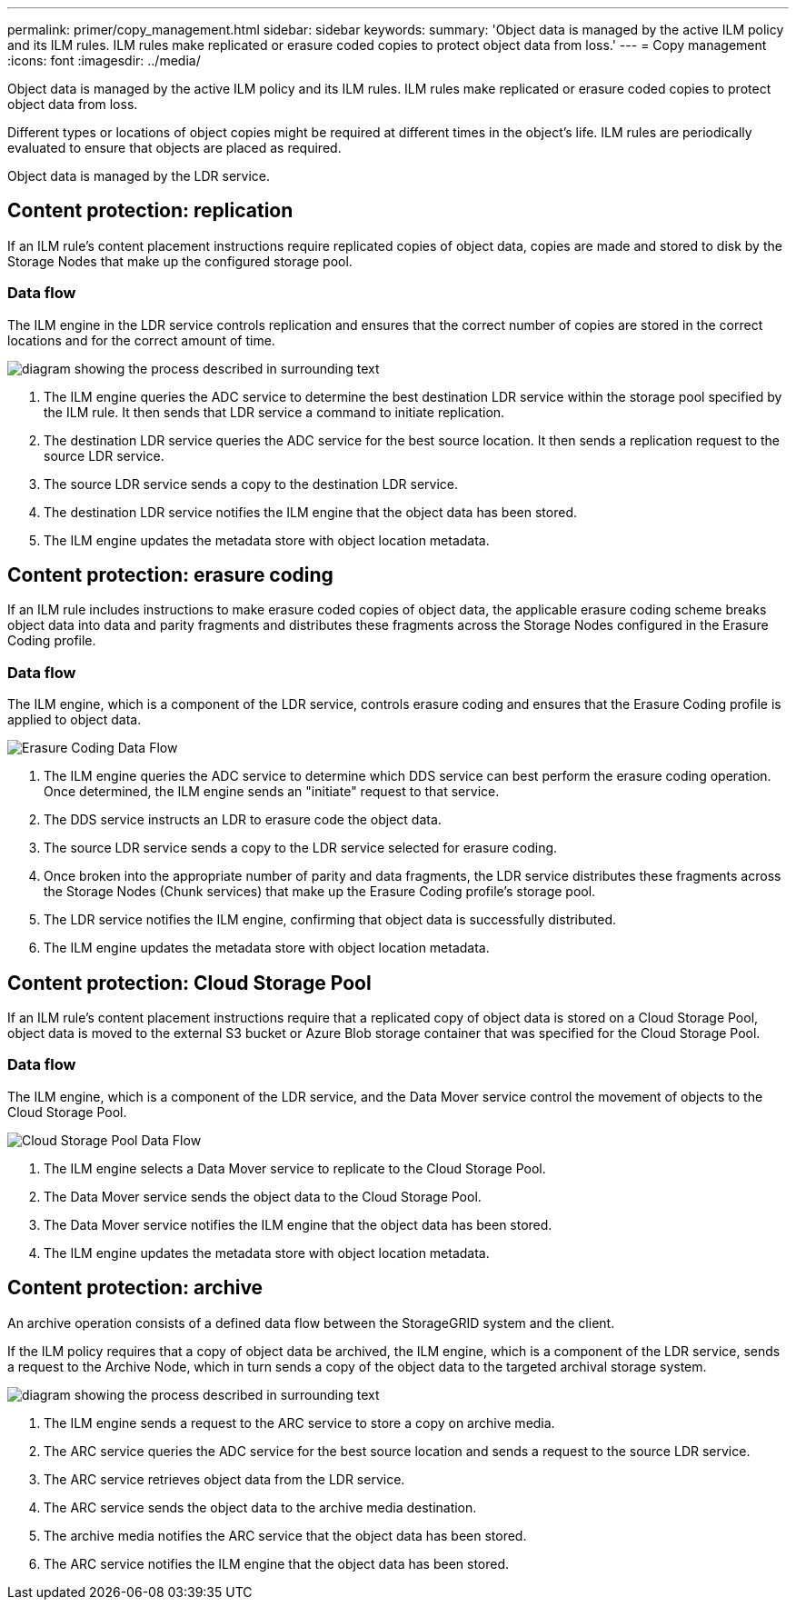 ---
permalink: primer/copy_management.html
sidebar: sidebar
keywords:
summary: 'Object data is managed by the active ILM policy and its ILM rules. ILM rules make replicated or erasure coded copies to protect object data from loss.'
---
= Copy management
:icons: font
:imagesdir: ../media/

[.lead]
Object data is managed by the active ILM policy and its ILM rules. ILM rules make replicated or erasure coded copies to protect object data from loss.

Different types or locations of object copies might be required at different times in the object's life. ILM rules are periodically evaluated to ensure that objects are placed as required.

Object data is managed by the LDR service.

== Content protection: replication

If an ILM rule's content placement instructions require replicated copies of object data, copies are made and stored to disk by the Storage Nodes that make up the configured storage pool.

=== Data flow

The ILM engine in the LDR service controls replication and ensures that the correct number of copies are stored in the correct locations and for the correct amount of time.

image::../media/replication_data_flow.png[diagram showing the process described in surrounding text]

. The ILM engine queries the ADC service to determine the best destination LDR service within the storage pool specified by the ILM rule. It then sends that LDR service a command to initiate replication.
. The destination LDR service queries the ADC service for the best source location. It then sends a replication request to the source LDR service.
. The source LDR service sends a copy to the destination LDR service.
. The destination LDR service notifies the ILM engine that the object data has been stored.
. The ILM engine updates the metadata store with object location metadata.

== Content protection: erasure coding

If an ILM rule includes instructions to make erasure coded copies of object data, the applicable erasure coding scheme breaks object data into data and parity fragments and distributes these fragments across the Storage Nodes configured in the Erasure Coding profile.

=== Data flow

The ILM engine, which is a component of the LDR service, controls erasure coding and ensures that the Erasure Coding profile is applied to object data.

image::../media/erasure_coding_data_flow.png[Erasure Coding Data Flow]

. The ILM engine queries the ADC service to determine which DDS service can best perform the erasure coding operation. Once determined, the ILM engine sends an "initiate" request to that service.
. The DDS service instructs an LDR to erasure code the object data.
. The source LDR service sends a copy to the LDR service selected for erasure coding.
. Once broken into the appropriate number of parity and data fragments, the LDR service distributes these fragments across the Storage Nodes (Chunk services) that make up the Erasure Coding profile's storage pool.
. The LDR service notifies the ILM engine, confirming that object data is successfully distributed.
. The ILM engine updates the metadata store with object location metadata.

== Content protection: Cloud Storage Pool

If an ILM rule's content placement instructions require that a replicated copy of object data is stored on a Cloud Storage Pool, object data is moved to the external S3 bucket or Azure Blob storage container that was specified for the Cloud Storage Pool.

=== Data flow

The ILM engine, which is a component of the LDR service, and the Data Mover service control the movement of objects to the Cloud Storage Pool.

image::../media/cloud_storage_pool_data_flow.png[Cloud Storage Pool Data Flow]

. The ILM engine selects a Data Mover service to replicate to the Cloud Storage Pool.
. The Data Mover service sends the object data to the Cloud Storage Pool.
. The Data Mover service notifies the ILM engine that the object data has been stored.
. The ILM engine updates the metadata store with object location metadata.

== Content protection: archive

An archive operation consists of a defined data flow between the StorageGRID system and the client.

If the ILM policy requires that a copy of object data be archived, the ILM engine, which is a component of the LDR service, sends a request to the Archive Node, which in turn sends a copy of the object data to the targeted archival storage system.

image::../media/archiving_data_flow.png[diagram showing the process described in surrounding text]

. The ILM engine sends a request to the ARC service to store a copy on archive media.
. The ARC service queries the ADC service for the best source location and sends a request to the source LDR service.
. The ARC service retrieves object data from the LDR service.
. The ARC service sends the object data to the archive media destination.
. The archive media notifies the ARC service that the object data has been stored.
. The ARC service notifies the ILM engine that the object data has been stored.
